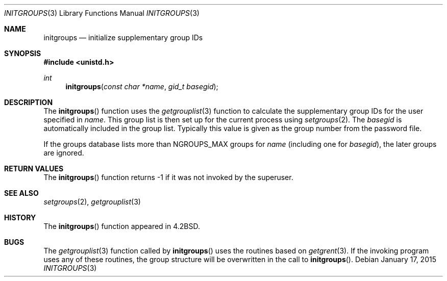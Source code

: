 .\"	$OpenBSD: initgroups.3,v 1.15 2015/01/17 17:17:10 deraadt Exp $
.\"
.\" Copyright (c) 1983, 1991, 1993
.\"	The Regents of the University of California.  All rights reserved.
.\"
.\" Redistribution and use in source and binary forms, with or without
.\" modification, are permitted provided that the following conditions
.\" are met:
.\" 1. Redistributions of source code must retain the above copyright
.\"    notice, this list of conditions and the following disclaimer.
.\" 2. Redistributions in binary form must reproduce the above copyright
.\"    notice, this list of conditions and the following disclaimer in the
.\"    documentation and/or other materials provided with the distribution.
.\" 3. Neither the name of the University nor the names of its contributors
.\"    may be used to endorse or promote products derived from this software
.\"    without specific prior written permission.
.\"
.\" THIS SOFTWARE IS PROVIDED BY THE REGENTS AND CONTRIBUTORS ``AS IS'' AND
.\" ANY EXPRESS OR IMPLIED WARRANTIES, INCLUDING, BUT NOT LIMITED TO, THE
.\" IMPLIED WARRANTIES OF MERCHANTABILITY AND FITNESS FOR A PARTICULAR PURPOSE
.\" ARE DISCLAIMED.  IN NO EVENT SHALL THE REGENTS OR CONTRIBUTORS BE LIABLE
.\" FOR ANY DIRECT, INDIRECT, INCIDENTAL, SPECIAL, EXEMPLARY, OR CONSEQUENTIAL
.\" DAMAGES (INCLUDING, BUT NOT LIMITED TO, PROCUREMENT OF SUBSTITUTE GOODS
.\" OR SERVICES; LOSS OF USE, DATA, OR PROFITS; OR BUSINESS INTERRUPTION)
.\" HOWEVER CAUSED AND ON ANY THEORY OF LIABILITY, WHETHER IN CONTRACT, STRICT
.\" LIABILITY, OR TORT (INCLUDING NEGLIGENCE OR OTHERWISE) ARISING IN ANY WAY
.\" OUT OF THE USE OF THIS SOFTWARE, EVEN IF ADVISED OF THE POSSIBILITY OF
.\" SUCH DAMAGE.
.\"
.Dd $Mdocdate: January 17 2015 $
.Dt INITGROUPS 3
.Os
.Sh NAME
.Nm initgroups
.Nd initialize supplementary group IDs
.Sh SYNOPSIS
.In unistd.h
.Ft int
.Fn initgroups "const char *name" "gid_t basegid"
.Sh DESCRIPTION
The
.Fn initgroups
function uses the
.Xr getgrouplist 3
function to calculate the supplementary group IDs for the user specified in
.Fa name .
This group list is then set up for the current process using
.Xr setgroups 2 .
The
.Fa basegid
is automatically included in the group list.
Typically this value is given as the group number from the password file.
.Pp
If the groups database lists more than
.Ev NGROUPS_MAX
groups for
.Fa name
(including one for
.Fa basegid ) ,
the later groups are ignored.
.Sh RETURN VALUES
The
.Fn initgroups
function returns \-1 if it was not invoked by the superuser.
.Sh SEE ALSO
.Xr setgroups 2 ,
.Xr getgrouplist 3
.Sh HISTORY
The
.Fn initgroups
function appeared in
.Bx 4.2 .
.Sh BUGS
The
.Xr getgrouplist 3
function called by
.Fn initgroups
uses the routines based on
.Xr getgrent 3 .
If the invoking program uses any of these routines, the group structure
will be overwritten in the call to
.Fn initgroups .
